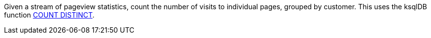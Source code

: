 Given a stream of pageview statistics, count the number of visits to individual pages, grouped by customer.
This uses the ksqlDB function link:https://docs.ksqldb.io/en/latest/developer-guide/ksqldb-reference/aggregate-functions/#count_distinct[COUNT DISTINCT].
